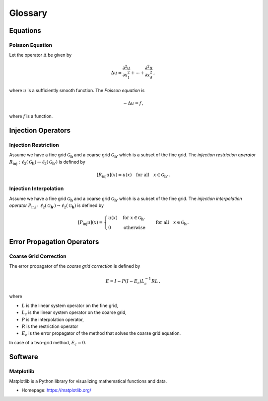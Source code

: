 ########
Glossary
########

.. vim: set spell spelllang=en_us:

Equations
=========

.. _poisson_equation:

Poisson Equation
----------------

Let the operator :math:`\Delta` be given by

.. math::

  \Delta u =
    \frac{\partial^2 u}{\partial x_1^2} + \cdots
    + \frac{\partial^2 u}{\partial x_d^2}
    \,,

where :math:`u` is a sufficiently smooth function.
The *Poisson equation* is

.. math:: -\Delta u = f \,,

where :math:`f` is a function.

Injection Operators
===================

.. _injection_restriction:

Injection Restriction
---------------------

Assume we have a fine grid :math:`\mathcal{G}_\mathbf{h}` and a coarse grid
:math:`\mathcal{G}_{\mathbf{h}'}` which is a subset of the fine grid.
The *injection restriction operator*
:math:`R_\mathrm{inj}: \ell_2(\mathcal{G}_\mathbf{h}) \to \ell_2(\mathcal{G}_{\mathbf{h}'})`
is defined by

.. math::

  [R_\mathrm{inj} u](x) = u(x)
  \quad \text{for all} \quad
  x \in \mathcal{G}_{\mathbf{h}'}
  \,.

.. _injection_interpolation:

Injection Interpolation
-----------------------

Assume we have a fine grid :math:`\mathcal{G}_\mathbf{h}` and a coarse grid
:math:`\mathcal{G}_{\mathbf{h}'}` which is a subset of the fine grid.
The *injection interpolation operator*
:math:`P_\mathrm{inj}: \ell_2(\mathcal{G}_{\mathbf{h}'}) \to \ell_2(\mathcal{G}_\mathbf{h})`
is defined by

.. math::

  [P_\mathrm{inj} u](x) =
  \begin{cases}
    u(x) & \text{for } x \in \mathcal{G}_{\mathbf{h}'} \\
    0    & \text{otherwise}
  \end{cases}
  \quad \text{for all} \quad
  x \in \mathcal{G}_{\mathbf{h}}
  \,.

Error Propagation Operators
===========================

.. _error_coarse_grid_correction:

Coarse Grid Correction
----------------------

The error propagator of the *coarse grid correction* is defined by

.. math::

   E = I - P (I - E_c) L_c^{-1} R L
   \,,

where

- :math:`L` is the linear system operator on the fine grid,
- :math:`L_c` is the linear system operator on the coarse grid,
- :math:`P` is the interpolation operator,
- :math:`R` is the restriction operator
- :math:`E_c` is the error propagator of the method that solves the coarse
  grid equation.
In case of a two-grid method, :math:`E_c = 0`.



Software
========

.. _matplotlib:

Matplotlib
----------

Matplotlib is a Python library for visualizing mathematical functions and
data.

- Homepage: https://matplotlib.org/

